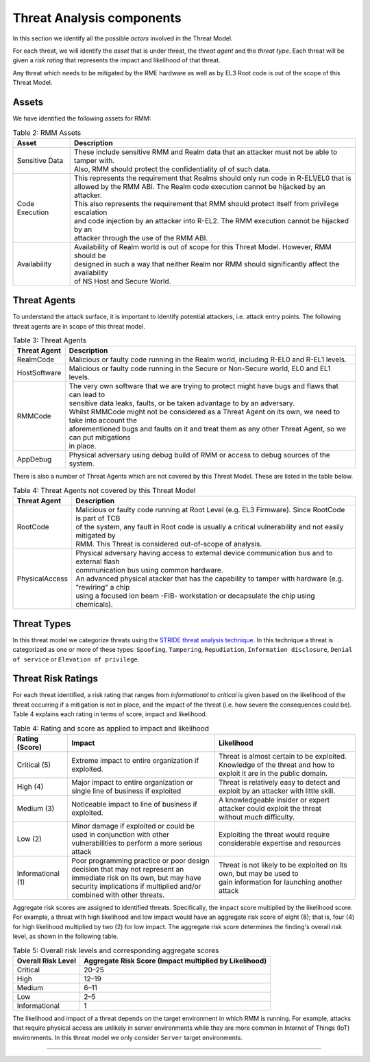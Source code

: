 .. SPDX-License-Identifier: BSD-3-Clause
.. SPDX-FileCopyrightText: Copyright TF-RMM Contributors.

Threat Analysis components
==========================

In this section we identify all the possible *actors* involved in the Threat
Model.

For each threat, we will identify the *asset* that is under threat, the
*threat agent* and the *threat type*. Each threat will be given a *risk rating*
that represents the impact and likelihood of that threat.

Any threat which needs to be mitigated by the RME hardware as well as by EL3 Root
code is out of the scope of this Threat Model.

******
Assets
******

We have identified the following assets for RMM:

.. table:: Table 2: RMM Assets

  +--------------------+---------------------------------------------------+
  | Asset              | Description                                       |
  +====================+===================================================+
  | Sensitive Data     | | These include sensitive RMM and Realm data that |
  |                    |   an attacker must not be able to tamper with.    |
  |                    | | Also, RMM should protect the confidentiality of |
  |                    |   of such data.                                   |
  +--------------------+---------------------------------------------------+
  | Code Execution     | | This represents the requirement that Realms     |
  |                    |   should only run code in R-EL1/EL0 that is       |
  |                    | | allowed by the RMM ABI. The Realm code execution|
  |                    |   cannot be hijacked by an attacker.              |
  |                    | | This also represents the requirement that RMM   |
  |                    |   should protect itself from privilege escalation |
  |                    | | and code injection by an attacker into R-EL2.   |
  |                    |   The RMM execution cannot be hijacked by an      |
  |                    | | attacker through the use of the RMM ABI.        |
  +--------------------+---------------------------------------------------+
  | Availability       | | Availability of Realm world is out of scope for |
  |                    |   this Threat Model. However, RMM should be       |
  |                    | | designed in such a way that neither Realm nor   |
  |                    |   RMM should significantly affect the availability|
  |                    | | of NS Host and Secure World.                    |
  +--------------------+---------------------------------------------------+

*************
Threat Agents
*************

To understand the attack surface, it is important to identify potential
attackers, i.e. attack entry points. The following threat agents are
in scope of this threat model.

.. table:: Table 3: Threat Agents

  +-------------------+-------------------------------------------------------+
  | Threat Agent      | Description                                           |
  +===================+=======================================================+
  |   RealmCode       | | Malicious or faulty code running in the Realm       |
  |                   |   world, including R-EL0 and R-EL1 levels.            |
  +-------------------+-------------------------------------------------------+
  |   HostSoftware    | | Malicious or faulty code running in the Secure or   |
  |                   |   Non-Secure world, EL0 and EL1 levels.               |
  +-------------------+-------------------------------------------------------+
  |   RMMCode         | | The very own software that we are trying to protect |
  |                   |   might have bugs and flaws that can lead to          |
  |                   | | sensitive data leaks, faults, or be taken advantage |
  |                   |   to by an adversary.                                 |
  |                   | | Whilst RMMCode might not be considered as a Threat  |
  |                   |   Agent on its own, we need to take into account the  |
  |                   | | aforementioned bugs and faults on it and treat them |
  |                   |   as any other Threat Agent, so we can put mitigations|
  |                   | | in place.                                           |
  +-------------------+-------------------------------------------------------+
  |   AppDebug        | | Physical adversary using debug build of RMM or      |
  |                   |   access to debug sources of the system.              |
  +-------------------+-------------------------------------------------------+

There is also a number of Threat Agents which are not covered by this Threat
Model. These are listed in the table below.

.. table:: Table 4: Threat Agents not covered by this Threat Model

  +-------------------+-------------------------------------------------------+
  | Threat Agent      | Description                                           |
  +===================+=======================================================+
  |   RootCode        | | Malicious or faulty code running at Root Level      |
  |                   |   (e.g. EL3 Firmware). Since RootCode is part of TCB  |
  |                   | | of the system, any fault in Root code is usually a  |
  |                   |   critical vulnerability and not easily mitigated by  |
  |                   | | RMM. This Threat is considered out-of-scope of      |
  |                   |   analysis.                                           |
  +-------------------+-------------------------------------------------------+
  |  PhysicalAccess   | | Physical adversary having access to external device |
  |                   |   communication bus and to external flash             |
  |                   | | communication bus using common hardware.            |
  |                   |                                                       |
  |                   | | An advanced physical atacker that has the capability|
  |                   |   to tamper with hardware (e.g. "rewiring" a chip     |
  |                   | | using a focused ion beam -FIB- workstation or       |
  |                   |   decapsulate the chip using chemicals).              |
  +-------------------+-------------------------------------------------------+

************
Threat Types
************

In this threat model we categorize threats using the `STRIDE threat
analysis technique`_. In this technique a threat is categorized as one
or more of these types: ``Spoofing``, ``Tampering``, ``Repudiation``,
``Information disclosure``, ``Denial of service`` or
``Elevation of privilege``.

*******************
Threat Risk Ratings
*******************

For each threat identified, a risk rating that ranges
from *informational* to *critical* is given based on the likelihood of the
threat occurring if a mitigation is not in place, and the impact of the
threat (i.e. how severe the consequences could be). Table 4 explains each
rating in terms of score, impact and likelihood.

.. table:: Table 4: Rating and score as applied to impact and likelihood

  +-----------------------+-------------------------+---------------------------+
  | **Rating (Score)**    | **Impact**              | **Likelihood**            |
  +=======================+=========================+===========================+
  | Critical (5)          | | Extreme impact to     | | Threat is almost        |
  |                       |   entire organization   |   certain to be exploited.|
  |                       |   if exploited.         |                           |
  |                       |                         | | Knowledge of the threat |
  |                       |                         |   and how to exploit it   |
  |                       |                         |   are in the public       |
  |                       |                         |   domain.                 |
  +-----------------------+-------------------------+---------------------------+
  | High (4)              | | Major impact to entire| | Threat is relatively    |
  |                       |   organization or single|   easy to detect and      |
  |                       |   line of business if   |   exploit by an attacker  |
  |                       |   exploited             |   with little skill.      |
  +-----------------------+-------------------------+---------------------------+
  | Medium (3)            | | Noticeable impact to  | | A knowledgeable insider |
  |                       |   line of business if   |   or expert attacker could|
  |                       |   exploited.            |   exploit the threat      |
  |                       |                         | | without much difficulty.|
  +-----------------------+-------------------------+---------------------------+
  | Low (2)               | | Minor damage if       | | Exploiting the threat   |
  |                       |   exploited or could    |   would require           |
  |                       |   be used in conjunction| | considerable expertise  |
  |                       |   with other            |   and resources           |
  |                       | | vulnerabilities to    |                           |
  |                       |   perform a more serious|                           |
  |                       |   attack                |                           |
  +-----------------------+-------------------------+---------------------------+
  | Informational (1)     | | Poor programming      | | Threat is not likely    |
  |                       |   practice or poor      |   to be exploited on its  |
  |                       |   design decision that  |   own, but may be used to |
  |                       |   may not represent an  | | gain information for    |
  |                       | | immediate risk on its |   launching another       |
  |                       |   own, but may have     |   attack                  |
  |                       |   security implications |                           |
  |                       |   if multiplied and/or  |                           |
  |                       | | combined with other   |                           |
  |                       |   threats.              |                           |
  +-----------------------+-------------------------+---------------------------+

Aggregate risk scores are assigned to identified threats.
Specifically, the impact score multiplied by the likelihood score.
For example, a threat with high likelihood and low impact would have an
aggregate risk score of eight (8); that is, four (4) for high likelihood
multiplied by two (2) for low impact. The aggregate risk score determines
the finding's overall risk level, as shown in the following table.

.. table:: Table 5: Overall risk levels and corresponding aggregate scores

  +---------------------+-----------------------------------+
  | Overall Risk Level  | Aggregate Risk Score              |
  |                     | (Impact multiplied by Likelihood) |
  +=====================+===================================+
  | Critical            | 20–25                             |
  +---------------------+-----------------------------------+
  | High                | 12–19                             |
  +---------------------+-----------------------------------+
  | Medium              | 6–11                              |
  +---------------------+-----------------------------------+
  | Low                 | 2–5                               |
  +---------------------+-----------------------------------+
  | Informational       | 1                                 |
  +---------------------+-----------------------------------+

The likelihood and impact of a threat depends on the
target environment in which RMM is running. For example, attacks
that require physical access are unlikely in server environments while
they are more common in Internet of Things (IoT) environments.
In this threat model we only consider ``Server`` target environments.

--------------

.. _STRIDE threat analysis technique: https://docs.microsoft.com/en-us/azure/security/develop/threat-modeling-tool-threats#stride-model
